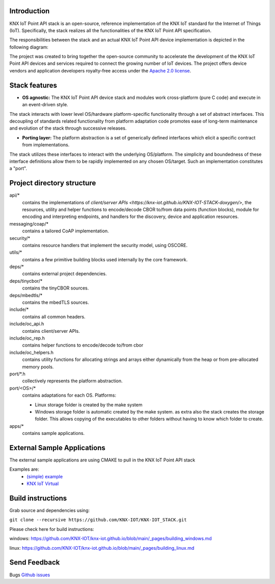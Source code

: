 
.. image:: https://github.com/KNX-IOT/KNX-IOT-STACK/actions/workflows/cmake-linux.yml/badge.svg
   :target: https://github.com/iKNX-IOT/KNX-IOT-STACK/actions/workflows/cmake-linux.yml

.. image:: https://github.com/KNX-IOT/KNX-IOT-STACK/actions/workflows/cmake-windows.yml/badge.svg
   :target: https://github.com/KNX-IOT/KNX-IOT-STACK/actions/workflows/cmake-windows.yml

.. image:: https://github.com/KNX-IOT/KNX-IOT-STACK/actions/workflows/doxygen.yml/badge.svg
   :target: https://github.com/KNX-IOT/KNX-IOT-STACK/actions/workflows/doxygen.yml

.. image:: https://github.com/KNX-IOT/KNX-IOT-STACK/actions/workflows/check-format.yml/badge.svg
   :target: https://github.com/KNX-IOT/KNX-IOT-STACK/actions/workflows/check-format.yml


Introduction
------------

KNX IoT Point API stack is an open-source, reference implementation of the KNX IoT standard for the Internet of Things (IoT). 
Specifically, the stack realizes all the functionalities of the KNX IoT Point API specification.

.. image:: ./images/knxstack-v1.png
   :scale: 100%
   :alt: Architecture
   :align: center

The responsibilities between the stack and an actual KNX IoT Point API device implementation is depicted in the following diagram:

.. image:: ./images/application.png
   :scale: 100%
   :alt: application vs stack
   :align: center

The project was created to bring together the open-source community to accelerate the development of the KNX IoT Point API devices and services required to connect the growing number of IoT devices. 
The project offers device vendors and application developers royalty-free access  under the `Apache 2.0 license <https://github.com/KNX-IOT/KNX-IOT-STACK/blob/main/LICENSE.md>`_.

Stack features
-----------------------

- **OS agnostic:** The KNX IoT Point API device stack and modules work cross-platform (pure C code) and execute in an event-driven style. 
The stack interacts with lower level OS/hardware platform-specific functionality through a set of abstract interfaces. 
This decoupling of standards related functionality from platform adaptation code promotes ease of long-term maintenance and evolution of the stack through successive releases.

.. image:: ./images/porting.png
   :scale: 100%
   :alt: PortingLayer
   :align: center

- **Porting layer:** The platform abstraction is a set of generically defined interfaces which elicit a specific contract from implementations. 
The stack utilizes these interfaces to interact with the underlying OS/platform. 
The simplicity and boundedness of these interface definitions allow them to be rapidly implemented on any chosen OS/target. Such an implementation constitutes a "port".


Project directory structure
---------------------------

api/*
  contains the implementations of `client/server APIs <https://knx-iot.github.io/KNX-IOT-STACK-doxygen/>`, the resources,
  utility and helper functions to encode/decode CBOR
  to/from data points (function blocks), module for encoding and interpreting endpoints, and handlers for the discovery, device
  and application resources.

messaging/coap/*
  contains a tailored CoAP implementation.

security/*
  contains resource handlers that implement the security model, using OSCORE.

utils/*
  contains a few primitive building blocks used internally by the core
  framework.

deps/*
  contains external project dependencies.

deps/tinycbor/*
  contains the tinyCBOR sources.

deps/mbedtls/*
  contains the mbedTLS sources.

include/*
  contains all common headers.

include/oc_api.h
  contains client/server APIs.

include/oc_rep.h
  contains helper functions to encode/decode to/from cbor

include/oc_helpers.h
  contains utility functions for allocating strings and
  arrays either dynamically from the heap or from pre-allocated
  memory pools.


port/\*.h
  collectively represents the platform abstraction.

port/<OS>/*
  contains adaptations for each OS.
  Platforms:
  
  - Linux
    storage folder is created by the make system
  - Windows
    storage folder is automatic created by the make system.
    as extra also the stack creates the storage folder.
    This allows copying of the executables to other folders without having to know which folder to create.

apps/*
  contains sample applications.


External Sample Applications
----------------------------

The external sample applications are using CMAKE to pull in the KNX IoT Point API stack

Examples are:
  - `(simple) example <https://github.com/KNX-IOT/Example-Application>`_
  - `KNX IoT Virtual <https://github.com/KNX-IOT/KNX-IOT-Virtual>`_


Build instructions
------------------

Grab source and dependencies using:

``git clone --recursive https://github.com/KNX-IOT/KNX-IOT_STACK.git``

Please check here for build instructions:

windows: https://github.com/KNX-IOT/knx-iot.github.io/blob/main/_pages/building_windows.md

linux: https://github.com/KNX-IOT/knx-iot.github.io/blob/main/_pages/building_linux.md


Send Feedback
-------------------------------------------------

Bugs
`Github issues <https://github.com/KNX-IOT/KNX-IOT-STACK/issues>`_
